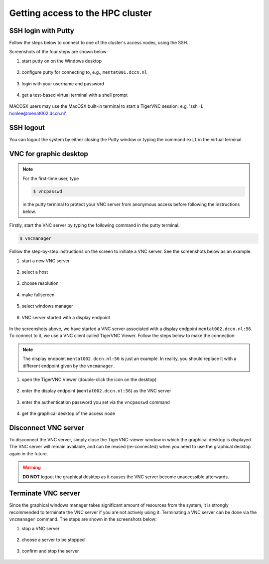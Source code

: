.. _getting_access_to_the_hpc_cluster:

Getting access to the HPC cluster
*********************************

.. _ssh_login_with_putty:

SSH login with Putty
====================

Follow the steps below to connect to one of the cluster's access nodes, using the SSH.

Screenshots of the four steps are shown below:

#. start putty on on the Windows desktop

   .. figure:: figures/start_putty.png
      :figwidth: 60%

#. configure putty for connecting to, e.g., ``mentat001.dccn.nl``

   .. figure:: figures/putty_load_session.png
      :figwidth: 60%

#. login with your username and password

   .. figure:: figures/putty_login_username_password.png
      :figwidth: 60%

#. get a test-based virtual terminal with a shell prompt
   
   .. figure:: figures/putty_login_success.png
      :figwidth: 60%

MACOSX users may use the MacOSX built-in terminal to start a TigerVNC session: 
e.g. 'ssh -L honlee@menat002.dccn.nl'


SSH logout
==========

You can logout the system by either closing the Putty window or typing the command ``exit`` in the virtual terminal.

VNC for graphic desktop
=======================

.. note::
    For the first-time user, type

    .. code-block:: bash

        $ vncpasswd

    in the putty terminal to protect your VNC server from anonymous access before following the instructions below.

Firstly, start the VNC server by typing the following command in the putty terminal.

.. code-block:: bash

    $ vncmanager

Follow the step-by-step instructions on the screen to initiate a VNC server. See the screenshots below as an example.

#. start a new VNC server

   .. figure:: figures/vncmanager_main_menu_startvnc.png
      :figwidth: 60%

#. select a host

   .. figure:: figures/vncmanager_startvnc_chosehost.png
      :figwidth: 60%

#. choose resolution

   .. figure:: figures/vncmanager_startvnc_choseresolution.png
      :figwidth: 60%

#. make fullscreen

   .. figure:: figures/vncmanager_startvnc_adjustscreensize.png
      :figwidth: 60%

#. select windows manager

   .. figure:: figures/vncmanager_startvnc_chosewm.png
      :figwidth: 60%

#. VNC server started with a display endpoint

   .. figure:: figures/vncmanager_startvnc_success.png
      :figwidth: 60%

In the screenshots above, we have started a VNC server associated with a display endpoint ``mentat002.dccn.nl:56``.  To connect to it, we use a VNC client called TigerVNC Viewer.  Follow the steps below to make the connection:

.. note::
    The display endpoint ``mentat002.dccn.nl:56`` is just an example.  In reality, you should replace it with a different endpoint given by the ``vncmanager``.

#. open the TigerVNC Viewer (double-click the icon on the desktop)

   .. figure:: figures/start_tigerVNC.png
      :figwidth: 60%

#. enter the display endpoint (``mentat002.dccn.nl:56``) as the VNC server

   .. figure:: figures/tigerVNC_connect.png
      :figwidth: 60% 

#. enter the authentication password you set via the ``vncpasswd`` command

   .. figure:: figures/tigerVNC_auth.png
      :figwidth: 60%

#. get the graphical desktop of the access node

   .. figure:: figures/tigerVNC_success.png
      :figwidth: 60%

Disconnect VNC server
=====================

To disconnect the VNC server, simply close the TigerVNC-viewer window in which the graphical desktop is displayed. The VNC server will remain available, and can be reused (re-connected) when you need to use the graphical desktop again in the future.

.. warning::
    **DO NOT** logout the graphical desktop as it causes the VNC server become unaccessible afterwards.

Terminate VNC server
====================

Since the graphical windows manager takes significant amount of resources from the system, it is strongly recommended to terminate the VNC server if you are not actively using it.  Terminating a VNC server can be done via the ``vncmanager`` command.  The steps are shown in the screenshots below:

#. stop a VNC server

   .. figure:: figures/vncmanager_stopvnc.png
      :figwidth: 60%

#. choose a server to be stopped

   .. figure:: figures/vncmanager_stopvnc_selectvnc.png
      :figwidth: 60%

#. confirm and stop the server

   .. figure:: figures/vncmanager_stopvnc_confirm.png
      :scale: 60%
